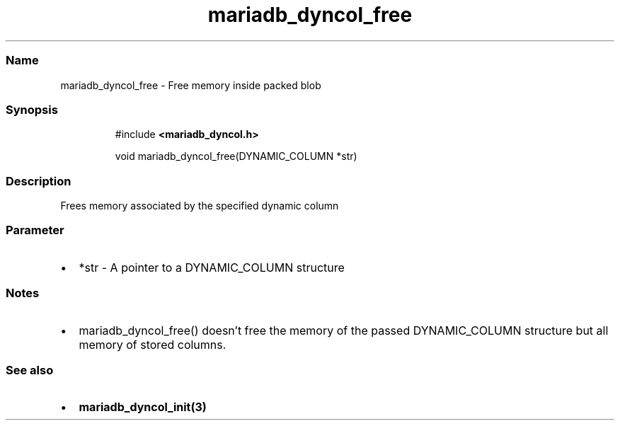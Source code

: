 .\" Automatically generated by Pandoc 3.5
.\"
.TH "mariadb_dyncol_free" "3" "" "Version 3.3" "MariaDB Connector/C"
.SS Name
mariadb_dyncol_free \- Free memory inside packed blob
.SS Synopsis
.IP
.EX
#include \f[B]<mariadb_dyncol.h>\f[R]

void mariadb_dyncol_free(DYNAMIC_COLUMN *str)
.EE
.SS Description
Frees memory associated by the specified dynamic column
.SS Parameter
.IP \[bu] 2
\f[CR]*str\f[R] \- A pointer to a \f[CR]DYNAMIC_COLUMN\f[R] structure
.SS Notes
.IP \[bu] 2
\f[CR]mariadb_dyncol_free()\f[R] doesn\[cq]t free the memory of the
passed \f[CR]DYNAMIC_COLUMN\f[R] structure but all memory of stored
columns.
.SS See also
.IP \[bu] 2
\f[B]mariadb_dyncol_init(3)\f[R]
